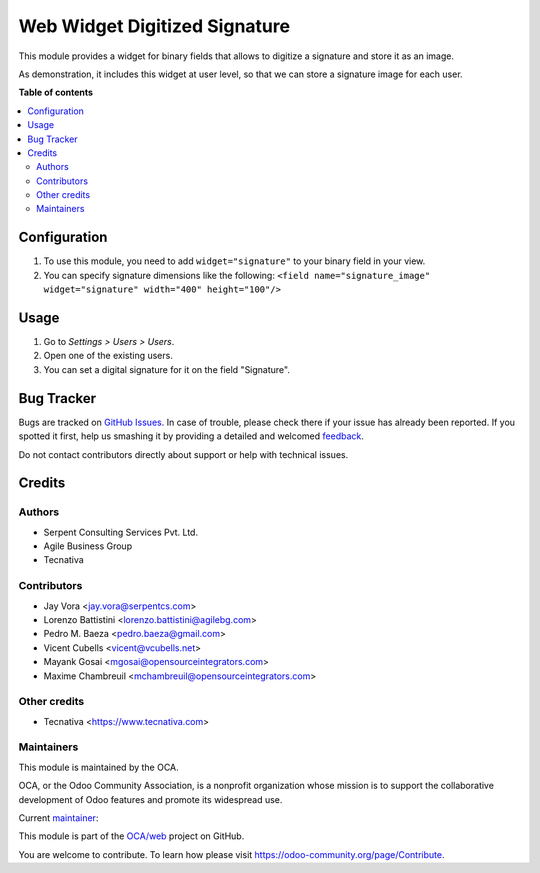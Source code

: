 ==============================
Web Widget Digitized Signature
==============================

.. !!!!!!!!!!!!!!!!!!!!!!!!!!!!!!!!!!!!!!!!!!!!!!!!!!!!
   !! This file is generated by oca-gen-addon-readme !!
   !! changes will be overwritten.                   !!
   !!!!!!!!!!!!!!!!!!!!!!!!!!!!!!!!!!!!!!!!!!!!!!!!!!!!

.. |badge1| image:: https://img.shields.io/badge/maturity-Production%2FStable-green.png
    :target: https://odoo-community.org/page/development-status
    :alt: Production/Stable
.. |badge2| image:: https://img.shields.io/badge/licence-AGPL--3-blue.png
    :target: http://www.gnu.org/licenses/agpl-3.0-standalone.html
    :alt: License: AGPL-3
.. |badge3| image:: https://img.shields.io/badge/github-OCA%2Fweb-lightgray.png?logo=github
    :target: https://github.com/OCA/web/tree/12.0/web_widget_digitized_signature
    :alt: OCA/web
.. |badge4| image:: https://img.shields.io/badge/weblate-Translate%20me-F47D42.png
    :target: https://translation.odoo-community.org/projects/web-12-0/web-12-0-web_widget_digitized_signature
    :alt: Translate me on Weblate
.. |badge5| image:: https://img.shields.io/badge/runbot-Try%20me-875A7B.png
    :target: https://runbot.odoo-community.org/runbot/162/12.0
    :alt: Try me on Runbot

|badge1| |badge2| |badge3| |badge4| |badge5| 

This module provides a widget for binary fields that allows to digitize a
signature and store it as an image.

As demonstration, it includes this widget at user level, so that we can store
a signature image for each user.

**Table of contents**

.. contents::
   :local:

Configuration
=============

#. To use this module, you need to add ``widget="signature"`` to your binary
   field in your view.
#. You can specify signature dimensions like the following:
   ``<field name="signature_image" widget="signature" width="400"
   height="100"/>``

Usage
=====

#. Go to *Settings > Users > Users*.
#. Open one of the existing users.
#. You can set a digital signature for it on the field "Signature".

Bug Tracker
===========

Bugs are tracked on `GitHub Issues <https://github.com/OCA/web/issues>`_.
In case of trouble, please check there if your issue has already been reported.
If you spotted it first, help us smashing it by providing a detailed and welcomed
`feedback <https://github.com/OCA/web/issues/new?body=module:%20web_widget_digitized_signature%0Aversion:%2012.0%0A%0A**Steps%20to%20reproduce**%0A-%20...%0A%0A**Current%20behavior**%0A%0A**Expected%20behavior**>`_.

Do not contact contributors directly about support or help with technical issues.

Credits
=======

Authors
~~~~~~~

* Serpent Consulting Services Pvt. Ltd.
* Agile Business Group
* Tecnativa

Contributors
~~~~~~~~~~~~

* Jay Vora <jay.vora@serpentcs.com>
* Lorenzo Battistini <lorenzo.battistini@agilebg.com>
* Pedro M. Baeza <pedro.baeza@gmail.com>
* Vicent Cubells <vicent@vcubells.net>
* Mayank Gosai <mgosai@opensourceintegrators.com>
* Maxime Chambreuil <mchambreuil@opensourceintegrators.com>

Other credits
~~~~~~~~~~~~~

* Tecnativa <https://www.tecnativa.com>

Maintainers
~~~~~~~~~~~

This module is maintained by the OCA.

.. image:: https://odoo-community.org/logo.png
   :alt: Odoo Community Association
   :target: https://odoo-community.org

OCA, or the Odoo Community Association, is a nonprofit organization whose
mission is to support the collaborative development of Odoo features and
promote its widespread use.

.. |maintainer-mgosai| image:: https://github.com/mgosai.png?size=40px
    :target: https://github.com/mgosai
    :alt: mgosai

Current `maintainer <https://odoo-community.org/page/maintainer-role>`__:

|maintainer-mgosai| 

This module is part of the `OCA/web <https://github.com/OCA/web/tree/12.0/web_widget_digitized_signature>`_ project on GitHub.

You are welcome to contribute. To learn how please visit https://odoo-community.org/page/Contribute.
